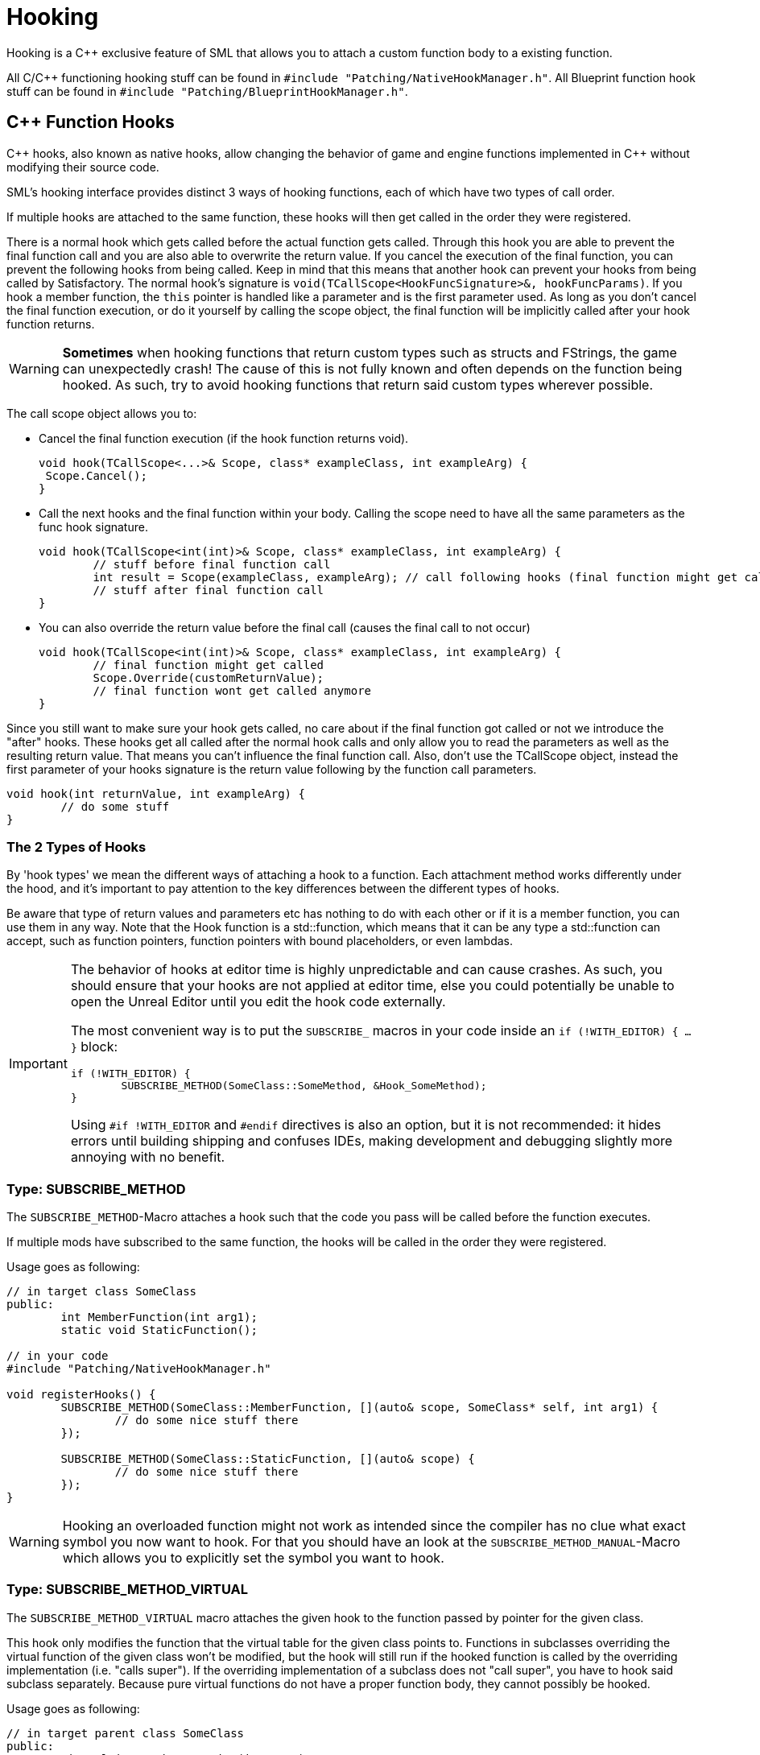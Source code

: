 = Hooking

Hooking is a {cpp} exclusive feature of SML that allows you to attach a custom function body to a existing function.

All C/{cpp} functioning hooking stuff can be found in `#include "Patching/NativeHookManager.h"`.
All Blueprint function hook stuff can be found in `#include "Patching/BlueprintHookManager.h"`.

[id="CppFunctionHooks"]
== {cpp} Function Hooks

{cpp} hooks, also known as native hooks,
allow changing the behavior of game and engine functions implemented in {cpp} without modifying their source code.

SML's hooking interface provides distinct 3 ways of hooking functions, each of which have two types of call order.

If multiple hooks are attached to the same function, these hooks will then get called in the order they were registered.

There is a normal hook which gets called before the actual function gets called.
Through this hook you are able to prevent the final function call and you are also able to overwrite the return value.
If you cancel the execution of the final function, you can prevent the following hooks from being called.
Keep in mind that this means that another hook can prevent your hooks from being called by Satisfactory.
The normal hook's signature is `void(TCallScope<HookFuncSignature>&, hookFuncParams)`.
If you hook a member function, the `this` pointer is handled like a parameter and is the first parameter used.
As long as you don't cancel the final function execution, or do it yourself by calling the scope object,
the final function will be implicitly called after your hook function returns.

[WARNING]
====
**Sometimes** when hooking functions that return custom types such as structs and FStrings, the game can unexpectedly crash!
The cause of this is not fully known and often depends on the function being hooked.
As such, try to avoid hooking functions that return said custom types wherever possible.
====

The call scope object allows you to:

- Cancel the final function execution (if the hook function returns void).
+
[source,cpp]
----
void hook(TCallScope<...>& Scope, class* exampleClass, int exampleArg) {
 Scope.Cancel();
}
----
- Call the next hooks and the final function within your body.
Calling the scope need to have all the same parameters as the func hook signature.
+
[source,cpp]
----
void hook(TCallScope<int(int)>& Scope, class* exampleClass, int exampleArg) {
	// stuff before final function call
	int result = Scope(exampleClass, exampleArg); // call following hooks (final function might get called as long as following hooks don't cancel/overwrite it)
	// stuff after final function call
}
----
- You can also override the return value before the final call (causes the final call to not occur)
+
[source,cpp]
----
void hook(TCallScope<int(int)>& Scope, class* exampleClass, int exampleArg) {
	// final function might get called
	Scope.Override(customReturnValue);
	// final function wont get called anymore
}
----

Since you still want to make sure your hook gets called,
no care about if the final function got called or not we introduce the "after" hooks.
These hooks get all called after the normal hook calls and only allow you to
read the parameters as well as the resulting return value.
That means you can't influence the final function call.
Also, don't use the TCallScope object, instead the first parameter of your hooks signature
is the return value following by the function call parameters.

[source,cpp]
----
void hook(int returnValue, int exampleArg) {
	// do some stuff
}
----

=== The 2 Types of Hooks

By 'hook types' we mean the different ways of attaching a hook to a function.
Each attachment method works differently under the hood, and it's important to pay attention to the key differences between the different types of hooks.

Be aware that type of return values and parameters etc has nothing to do with each other or if it is a member function, you can use them in any way.
Note that the Hook function is a std::function, which means that it can be any type a std::function can accept, such as function pointers, function pointers with bound placeholders, or even lambdas.

[IMPORTANT]
====
The behavior of hooks at editor time is highly unpredictable and can cause crashes.
As such, you should ensure that your hooks are not applied at editor time,
else you could potentially be unable to open the Unreal Editor until you edit the hook code externally.

The most convenient way is to put the `SUBSCRIBE_` macros in your code inside an `if (!WITH_EDITOR) { ... }` block:

[source,cpp]
----
if (!WITH_EDITOR) {
	SUBSCRIBE_METHOD(SomeClass::SomeMethod, &Hook_SomeMethod);
}
----

Using `#if !WITH_EDITOR` and `#endif` directives is also an option, but it is not recommended: it hides errors until building shipping and confuses IDEs, making development and debugging slightly more annoying with no benefit.
====

=== Type: SUBSCRIBE_METHOD

The `SUBSCRIBE_METHOD`-Macro attaches a hook
such that the code you pass will be called before the function executes.

If multiple mods have subscribed to the same function,
the hooks will be called in the order they were registered.

Usage goes as following:

[source,cpp]
----
// in target class SomeClass
public:
	int MemberFunction(int arg1);
	static void StaticFunction();

// in your code
#include "Patching/NativeHookManager.h"

void registerHooks() {
	SUBSCRIBE_METHOD(SomeClass::MemberFunction, [](auto& scope, SomeClass* self, int arg1) {
		// do some nice stuff there
	});

	SUBSCRIBE_METHOD(SomeClass::StaticFunction, [](auto& scope) {
		// do some nice stuff there
	});
}
----

[WARNING]
====
Hooking an overloaded function might not work as intended since the compiler has no clue what exact symbol you now want to hook.
For that you should have an look at the `SUBSCRIBE_METHOD_MANUAL`-Macro which allows you
to explicitly set the symbol you want to hook.
====

=== Type: SUBSCRIBE_METHOD_VIRTUAL

The `SUBSCRIBE_METHOD_VIRTUAL` macro attaches the given hook to the function passed by pointer for the given class.

This hook only modifies the function that the virtual table for the given class points to.
Functions in subclasses overriding the virtual function of the given class won't be modified,
but the hook will still run if the hooked function is called by the overriding implementation (i.e. "calls super").
If the overriding implementation of a subclass does not "call super", you have to hook said subclass separately.
Because pure virtual functions do not have a proper function body, they cannot possibly be hooked.

Usage goes as following:

[source,cpp]
----
// in target parent class SomeClass
public:
	virtual int MemberFunction(int arg1);

// in child class SomeChild that we don't want to hook
// class SomeChild : public SomeClass
public:
	virtual int MemberFunction(int arg1) override;

// in your code
#include "Patching/NativeHookManager.h"

void registerHooks() {
	SomeClass* SampleObject = new SomeClass(); // For UObject derived classes, use SUBSCRIBE_UOBJECT_METHOD instead
	SUBSCRIBE_METHOD_VIRTUAL(SomeClass::MemberFunction, SampleObject, [](auto& scope, SomeClass* self, int arg1) {
		// do some nice stuff there
	});

	SomeClass parent;
	parent->MemberFunction(0); // hook gets called
	SomeChild c;
	c->MemberFunction(1); // hook does not get called
}
----


=== Special Cases

Depending on the type of function you are attempting to hook and what you want to do with it, you may need to make some adjustments.

==== Const Functions

When hooking a `const` function you will need to prefix the "self" pointer with `const`. 
[horizontal]
*Non-Const Function*:: `(auto& scope, SomeClass* self)`
*Const Function*:: 	`(auto& scope, *const* SomeClass* self)`

==== Hooking AFTER

For "after" hooks, add the `_AFTER` postfix to the macro names.

Be aware that the hook function signature changes accordingly and will no longer need the "scope":
[horizontal]
*Non-Virtual*:: `SUBSCRIBE_METHOD_AFTER(SomeClass::MemberFunction, [](SomeClass* self))`
*Virtual*:: `SUBSCRIBE_METHOD_VIRTUAL_AFTER(SomeClass::MemberFunction, [](SomeClass* self))`

==== FORCEINLINE Functions

Functions that are `FORCEINLINE` cannot be hooked.

==== UFUNCTIONs

A function being a `UFUNCTION` or not makes no difference on whether it can be hooked.

=== Unhooking

[WARNING]
====
Unhooking functionality has not been extensively tested. Please report issues you encounter on the Discord.
====

Macros will return a delegate that can be used with the
`UNSUBSCRIBE_METHOD` or `UNSUBSCRIBE_UOBJECT_METHOD` macro respectively
in order to unsubscribe from the function.


[id="BpFunctionHooks"]
== Blueprint Function Hooks

Blueprint function hooking works by changing the instructions of a Blueprint UFunction so that your hook gets called at a specific point in the execution of that function.

Like native hooks, you can hook before and after the function execution. Unlike native hooks, you can also hook at any top-level statement in the function if you know its original instruction index (which itself requires decompiling the function - look at `DEBUG_BLUEPRINT_HOOKING` in SML's BlueprintHookManager.cpp for one way to get a JSON dump of the instructions).

[WARNING]
====
Some blueprints (like UI blueprints) do not exist in the dedicated server build. If your mod attempts to hook such a blueprint in a dedicated server, it will crash the server. You can use the global function `IsRunningDedicatedServer()` to skip hooking in this case.
====

[WARNING]
====
Once you have hooked a blueprint function, there is currently no way to unhook it without fully exiting Satisfactory. For this reason, it is recommended that you create/have a root UGameInstanceModule that installs all blueprint function hooks on game startup, usually when DispatchLifecycleEvent is first called.
====

The hook function signature is `void(FBlueprintHookHelper&)`.

This FBlueprintHookHelper structure provides ways to:

- Access the Context object (Blueprint instance on which the function is executing).
- Read/write variables of the Context, local variables of the hooked blueprint function (which include its Input variables), and Output variables of the function.
- Skip from the hooked point to the end of the function's execution (though all hooks at that location will be executed prior to this jump).

To attach a blueprint hook, you need a reference to the Blueprint _class_ containing the function you want to hook. There are {cpp}-only ways to do this using LoadClass, but they require hardcoding resource paths, which is not recommended. Instead, you should add these types as member variables to your UGameInstanceModule and then assign them using the picker in the Unreal Editor.

Here's an example of getting a reference to the `BPW_MapMenu` class for hooking (this widget is the left-hand-side menu in the map screen of Satisfactory that lists all the map markers):

First, determine the native parent class of the widget. A quick way to see this is to find the blueprint you wish to hook in the Content Browser of the Unreal Editor and hover over it to find the Native Parent Class line:

image:Development/Cpp/hooking/BPW_MapMenuHover.png[Hovering over BPW_MapMenu]

Next, define a `TSoftClassPtr` property on a {cpp}-backed Root Game Instance Module.
Use the Native Parent Class of the blueprint class you wish to hook as the generic type.
Make it an EditAnywhere UPROPERTY so it will be available in the Unreal Editor
Optionally, assing a `Category` name to help organize the property if you plan to hook multiple things.

[source,cpp]
----
	UPROPERTY(EditAnywhere, Category = "UI Widget Types")
	TSoftClassPtr<UFGUserWidget> BPW_MapMenuClass;
----

Next, close the editor and rebuild the project for Development Editor,
since you just changed the class and field structure of your mod.
After the build finishes, reopen the editor.

If your mod doesn't have a blueprint Root Instance Module yet,
create one by adding a new blueprint to your mod that uses your {cpp} Root Instance Module class as its base class.
If your mod already has an existing blueprint-implemented Root Instance Module, reparent it to your {cpp} class,
or use a submodule instead (remember, there can only be one root module of each type).

Regardless, open your Root Instance Module blueprint in Unreal Editor.
Find the appropriate row in the module blueprint's Details section under the Category you used, click the dropdown, and find/select the type:

image:Development/Cpp/hooking/BPW_MapMenuTypeSelected.png[BPW_MapMenu selected]

The class is now availabe to your module for hooking. If you don't already know the name of the blueprint function you wish to hook, these can found by opening the blueprint in the Unreal Editor, going to the Graph view, and then viewing the FUNCTIONS accordion under the My Blueprint tab:

image:Development/Cpp/hooking/BPW_MapMenuFunctions.png[BPW_MapMenu functions]

Now you can create the actual hook in {cpp}. Make sure you have the proper includes:

[source,cpp]
----
#include "Patching/BlueprintHookManager.h"
#include "Patching/BlueprintHookHelper.h"
----

Get a reference to the UBlueprintHookManager like so: 

[source,cpp]
----
UBlueprintHookManager* hookManager = GEngine->GetEngineSubsystem<UBlueprintHookManager>();
----

[WARNING]
====
If you attempt to get the UBlueprintHookManager extremely early in startup, the game will crash.
It will be available by the time DispatchLifecycleEvent is called on your UGameInstanceModule.
Remember that DispatchLifecycleEvent is called three times with three different phase values as the game initializes
- be sure to only create the hooks in one of these phases (ELifecyclePhase::CONSTRUCTION should be fine).
====

Hooks can be created by calling `HookBlueprintFunction` on the hook manager:

[source,cpp]
----
hookManager->HookBlueprintFunction(
	BPW_MapMenuClass->FindFunctionByName(TEXT("AddActorRepresentationToMenu")), // Will crash if you typo the function name
	[](FBlueprintHookHelper& helper) {
		// Hook code here
	},
	EPredefinedHookOffset::Start );
	// EPredefinedHookOffset::Start hooks just before the function executes.
	// For a hook just before the function returns, use EPredefinedHookOffset::Return
----

[WARNING]
====
You can create hooks at nearly-arbitrary points in the function by passing the integer offset of the statement where you'd like to hook instead of an EPredefinedHookOffset. Only do this if you know exactly what you're doing and why!
====

FBlueprintHookHelper has all the functionality you should need if you wish to modify the state of the blueprint or function execution. To get and/or set the values of variables, use one of:

[source,cpp]
----
// For reading/writing variables on the blueprint that is being hooked (in the example above, this means member variables of BPW_MapMenu)
TSharedRef<FBlueprintHookVariableHelper_Context> contextHelper = helper.GetContextVariableHelper(); 

// For reading/writing Input variables of the function, as well as any local variables the function is using for execution (but you have to know their names by decompiling the function)
TSharedRef<FBlueprintHookVariableHelper_Local> localHelper = helper.GetLocalVariableHelper();

// For reading/writing Output variables of the function
TSharedRef<FBlueprintHookVariableHelper_Out> outHelper = helper.GetOutVariableHelper();
----

Check the header comments on each `Get*VariableHelper` method to learn which helper to use in what situation.
Here is a quick example:

[source,cpp]
----
TSharedRef<FBlueprintHookVariableHelper_Local> localHelper = helper.GetLocalVariableHelper();
ERepresentationType* representationType = localHelper->GetEnumVariablePtr<ERepresentationType>(TEXT("representationType"));
int* intValuePtr = localHelper->GetVariablePtr<FIntProperty>(TEXT("someIntValue"));
----


== Protected/Private Function Hooking

If the function you are attempting to hook is protected or private to that specific class, you must use the `friend` declaration.

This also means that you can only hook this function from a class, not global scope.

For example, let's assume you have a class called `MyWatcher` in a namespace called `MyMod`, and you wish to hook the function `EnterChatMessage` from `AFGPlayerController` class.

The suggested method of doing this is with xref:Development/ModLoader/AccessTransformers.adoc[Access Transformers].
In your AccessTransformers.ini file you would create the entry:

[source,ini]
----
Friend=(Class="AFGPlayerController", FriendClass="MyWatcher")
----

Alternatively, you can edit the header files directly. This is not advisable for reasons described in more detail on the xref:Development/ModLoader/AccessTransformers.adoc[Access Transformers] page.
You must first edit the `FGPlayerController.h` header and add the following block of code to it:

[source,cpp]
----
namespace MyMod
{
	class MyWatcher;
}
----

Then you have to add the `friend` declaration to the class itself, in result, it should look like this:

[source,cpp]
----
...

class FACTORYGAME_API AFGPlayerController : public AFGPlayerControllerBase
{
	GENERATED_BODY()
public:
	friend MyMod::MyWatcher;

...
}
----
